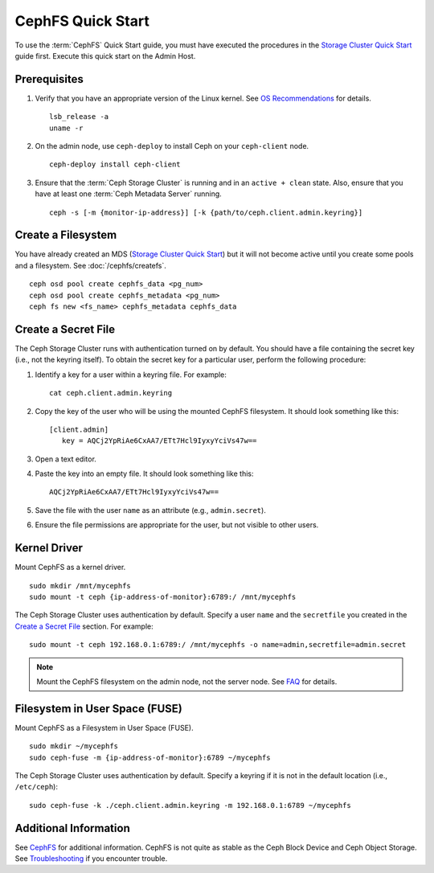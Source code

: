 ===================
 CephFS Quick Start
===================

To use the :term:`CephFS` Quick Start guide, you must have executed the
procedures in the `Storage Cluster Quick Start`_ guide first. Execute this quick
start on the Admin Host.

Prerequisites
=============

#. Verify that you have an appropriate version of the Linux kernel.
   See `OS Recommendations`_ for details. ::

	lsb_release -a
	uname -r

#. On the admin node, use ``ceph-deploy`` to install Ceph on your
   ``ceph-client`` node. ::

	ceph-deploy install ceph-client


#. Ensure that the :term:`Ceph Storage Cluster` is running and in an ``active +
   clean``  state. Also, ensure that you have at least one :term:`Ceph Metadata
   Server` running. ::

	ceph -s [-m {monitor-ip-address}] [-k {path/to/ceph.client.admin.keyring}]


Create a Filesystem
===================

You have already created an MDS (`Storage Cluster Quick Start`_) but it will not
become active until you create some pools and a filesystem.  See :doc:`/cephfs/createfs`.

::

    ceph osd pool create cephfs_data <pg_num>
    ceph osd pool create cephfs_metadata <pg_num>
    ceph fs new <fs_name> cephfs_metadata cephfs_data


Create a Secret File
====================

The Ceph Storage Cluster runs with authentication turned on by default.
You should have a file containing the secret key (i.e., not the keyring
itself). To obtain the secret key for a particular user, perform the
following procedure:

#. Identify a key for a user within a keyring file. For example::

	cat ceph.client.admin.keyring

#. Copy the key of the user who will be using the mounted CephFS filesystem.
   It should look something like this::

	[client.admin]
	   key = AQCj2YpRiAe6CxAA7/ETt7Hcl9IyxyYciVs47w==

#. Open a text editor.

#. Paste the key into an empty file. It should look something like this::

	AQCj2YpRiAe6CxAA7/ETt7Hcl9IyxyYciVs47w==

#. Save the file with the user ``name`` as an attribute
   (e.g., ``admin.secret``).

#. Ensure the file permissions are appropriate for the user, but not
   visible to other users.


Kernel Driver
=============

Mount CephFS as a kernel driver. ::

	sudo mkdir /mnt/mycephfs
	sudo mount -t ceph {ip-address-of-monitor}:6789:/ /mnt/mycephfs

The Ceph Storage Cluster uses authentication by default. Specify a user ``name``
and the ``secretfile`` you created  in the `Create a Secret File`_ section. For
example::

	sudo mount -t ceph 192.168.0.1:6789:/ /mnt/mycephfs -o name=admin,secretfile=admin.secret


.. note:: Mount the CephFS filesystem on the admin node,
   not the server node. See `FAQ`_ for details.


Filesystem in User Space (FUSE)
===============================

Mount CephFS as a Filesystem in User Space (FUSE). ::

	sudo mkdir ~/mycephfs
	sudo ceph-fuse -m {ip-address-of-monitor}:6789 ~/mycephfs

The Ceph Storage Cluster uses authentication by default. Specify a keyring if it
is not in the default location (i.e., ``/etc/ceph``)::

	sudo ceph-fuse -k ./ceph.client.admin.keyring -m 192.168.0.1:6789 ~/mycephfs


Additional Information
======================

See `CephFS`_ for additional information. CephFS is not quite as stable
as the Ceph Block Device and Ceph Object Storage. See `Troubleshooting`_
if you encounter trouble.

.. _Storage Cluster Quick Start: ../quick-ceph-deploy
.. _CephFS: ../../cephfs/
.. _FAQ: http://wiki.ceph.com/How_Can_I_Give_Ceph_a_Try
.. _Troubleshooting: ../../cephfs/troubleshooting
.. _OS Recommendations: ../os-recommendations

